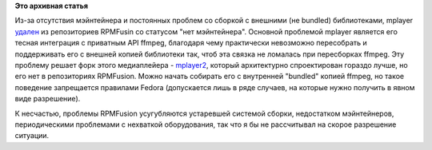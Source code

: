 .. title: mplayer временно (?) удален из RPMFusion
.. slug: mplayer-временно-удален-из-rpmfusion
.. date: 2012-02-20 09:22:36
.. tags:
.. category:
.. link:
.. description:
.. type: text
.. author: Peter Lemenkov

**Это архивная статья**


Из-за отсутствия мэйнтейнера и постоянных проблем со сборкой с внешними
(не bundled) библиотеками, mplayer
`удален <https://thread.gmane.org/gmane.linux.redhat.fedora.rpmfusion.devel/11521>`__
из репозиториев RPMFusin со статусом "нет мэйнтейнера".
Основной проблемой mplayer является его тесная интеграция с приватным
API ffmpeg, благодаря чему практически невозможно пересобрать и
поддерживать его с внешней копией библиотеки так, чтоб эта связка не
ломалась при пересборках ffmpeg. Эту проблему решает форк этого
медиаплейера - `mplayer2 <http://www.mplayer2.org/>`__, который
архитектурно спроектирован гораздо лучше, но его нет в репозиториях
RPMFusion. Можно начать собирать его с внутренней "bundled" копией
ffmpeg, но такое поведение запрещается правилами Fedora (допускается
лишь в ряде случаев, на которые нужно получить в явном виде разрешение).

К несчастью, проблемы RPMFusion усугубляются устаревшей системой сборки,
недостатком мэйнтейнеров, периодическими проблемами с нехваткой
оборудования, так что я бы не рассчитывал на скорое разрешение ситуации.

